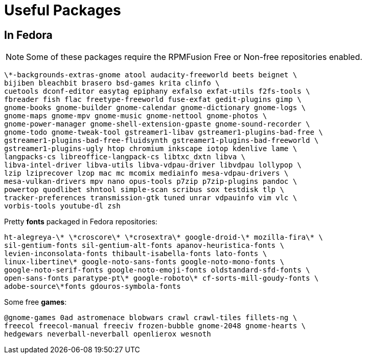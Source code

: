 = Useful Packages

== In Fedora

NOTE: Some of these packages require the RPMFusion Free or Non-free repositories enabled.

    \*-backgrounds-extras-gnome atool audacity-freeworld beets beignet \
    bijiben bleachbit brasero bsd-games krita clinfo \
    cuetools dconf-editor easytag epiphany exfalso exfat-utils f2fs-tools \
    fbreader fish flac freetype-freeworld fuse-exfat gedit-plugins gimp \
    gnome-books gnome-builder gnome-calendar gnome-dictionary gnome-logs \
    gnome-maps gnome-mpv gnome-music gnome-nettool gnome-photos \
    gnome-power-manager gnome-shell-extension-gpaste gnome-sound-recorder \
    gnome-todo gnome-tweak-tool gstreamer1-libav gstreamer1-plugins-bad-free \
    gstreamer1-plugins-bad-free-fluidsynth gstreamer1-plugins-bad-freeworld \
    gstreamer1-plugins-ugly htop chromium inkscape iotop kdenlive lame \
    langpacks-cs libreoffice-langpack-cs libtxc_dxtn libva \
    libva-intel-driver libva-utils libva-vdpau-driver libvdpau lollypop \
    lzip lziprecover lzop mac mc mcomix mediainfo mesa-vdpau-drivers \
    mesa-vulkan-drivers mpv nano opus-tools p7zip p7zip-plugins pandoc \
    powertop quodlibet shntool simple-scan scribus sox testdisk tlp \
    tracker-preferences transmission-gtk tuned unrar vdpauinfo vim vlc \
    vorbis-tools youtube-dl zsh

Pretty *fonts* packaged in Fedora repositories:

    ht-alegreya-\* \*croscore\* \*crosextra\* google-droid-\* mozilla-fira\* \
    sil-gentium-fonts sil-gentium-alt-fonts apanov-heuristica-fonts \
    levien-inconsolata-fonts thibault-isabella-fonts lato-fonts \
    linux-libertine\* google-noto-sans-fonts google-noto-mono-fonts \
    google-noto-serif-fonts google-noto-emoji-fonts oldstandard-sfd-fonts \
    open-sans-fonts paratype-pt\* google-roboto\* cf-sorts-mill-goudy-fonts \
    adobe-source\*fonts gdouros-symbola-fonts

Some free *games*:

    @gnome-games 0ad astromenace blobwars crawl crawl-tiles fillets-ng \
    freecol freecol-manual freeciv frozen-bubble gnome-2048 gnome-hearts \
    hedgewars neverball-neverball openlierox wesnoth

